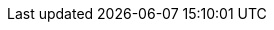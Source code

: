 // Erklärung und Link auf Website
ifdef::env-github[]
[discrete]
= Planung der Revitalisierungen von Gewässern (Bereich Standgewässer) (A163)
Sie befinden sich auf der Startseite des Themas **"Planung der Revitalisierungen von Gewässern (Bereich Standgewässer) (A163)"**. Über folgende Links gelangen Sie zu weiteren Informationen:

* https://ch-sz-geo.github.io/A163/[Daten, Datenmodell, Modellbeschreibung, Erfassungsrichtlinie usw.] zu diesem Thema
* https://ch-sz-geo.github.io/A000_entrypage/[Einstiegsseite] mit weiteren Themenbeschreibungen
* https://data.geo.sz.ch/public/Themen/Themenliste.xml[Übersicht der Themen] mit der Zusammenstellung weiterer Beschreibungen
endif::[]
